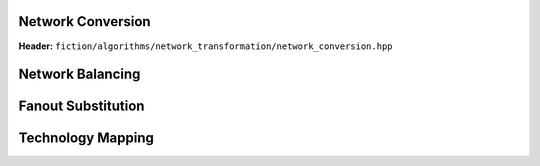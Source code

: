 Network Conversion
------------------

**Header:** ``fiction/algorithms/network_transformation/network_conversion.hpp``

.. doxygenfunction:: fiction::convert_network

Network Balancing
------------------

.. tabs::
    .. tab:: C++
        **Header:** ``fiction/algorithms/network_transformation/network_balancing.hpp``

        .. doxygenstruct:: fiction::network_balancing_params
           :members:
        .. doxygenfunction:: fiction::network_balancing

    .. tab:: Python
        .. autoclass:: mnt.pyfiction.network_balancing_params
            :members:
        .. autofunction:: mnt.pyfiction.network_balancing
        .. autofunction:: mnt.pyfiction.is_balanced

Fanout Substitution
-------------------

.. tabs::
    .. tab:: C++
        **Header:** ``fiction/algorithms/network_transformation/fanout_substitution.hpp``

        .. doxygenstruct:: fiction::fanout_substitution_params
            :members:
        .. doxygenfunction:: fiction::fanout_substitution

    .. tab:: Python
        .. autoclass:: mnt.pyfiction.fanout_substitution_params
            :members:
        .. autoclass:: mnt.pyfiction.substitution_strategy
            :members:
        .. autofunction:: mnt.pyfiction.fanout_substitution
        .. autofunction:: mnt.pyfiction.is_fanout_substituted


Technology Mapping
------------------

.. tabs::
    .. tab:: C++
        **Header:** ``fiction/algorithms/network_transformation/technology_mapping.hpp``

        .. doxygenstruct:: fiction::technology_mapping_params
           :members:
        .. doxygenfunction:: fiction::and_or_not
        .. doxygenfunction:: fiction::and_or_not_maj
        .. doxygenfunction:: fiction::all_standard_2_input_functions
        .. doxygenfunction:: fiction::all_standard_3_input_functions
        .. doxygenfunction:: fiction::all_supported_standard_functions
        .. doxygenstruct:: fiction::technology_mapping_stats
           :members:
        .. doxygenfunction:: fiction::technology_mapping

    .. tab:: Python
        .. autoclass:: mnt.pyfiction.technology_mapping_params
            :members:
        .. autofunction:: mnt.pyfiction.and_or_not
        .. autofunction:: mnt.pyfiction.and_or_not_maj
        .. autofunction:: mnt.pyfiction.all_standard_2_input_functions
        .. autofunction:: mnt.pyfiction.all_standard_3_input_functions
        .. autofunction:: mnt.pyfiction.all_supported_standard_functions
        .. autoclass:: mnt.pyfiction.technology_mapping_stats
            :members:
        .. autofunction:: mnt.pyfiction.technology_mapping
